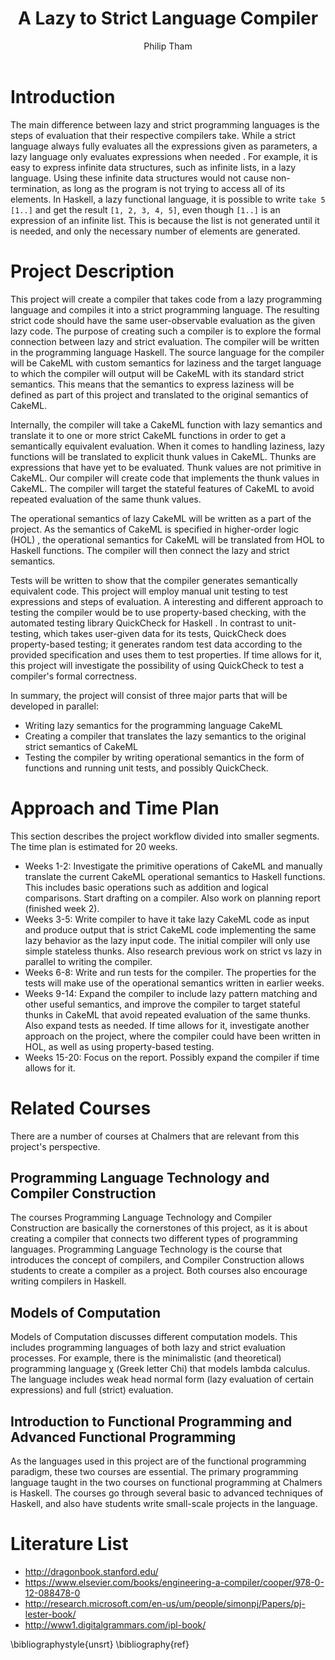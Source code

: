 #+AUTHOR:Philip Tham
#+TITLE:A Lazy to Strict Language Compiler
#+OPTIONS: toc:nil
#+LATEX_CLASS: article
#+LATEX_HEADER: \usepackage{fontenc}

* Introduction

The main difference between lazy and strict programming languages is the steps
of evaluation that their respective compilers take. While a strict language
always fully evaluates all the expressions given as parameters, a lazy language
only evaluates expressions when needed \cite{ThunkHas27:online}. For example, it is easy to express
infinite data structures, such as infinite lists, in a lazy language. Using
these infinite data structures would not cause non-termination, as long as the
program is not trying to access all of its elements. In Haskell, a lazy
functional language, it is possible to write \texttt{take 5 [1..]} and get the
result \texttt{[1, 2, 3, 4, 5]}, even though \texttt{[1..]} is
an expression of an infinite list. This is because the list is not generated
until it is needed, and only the necessary number of elements are generated.


* Project Description

This project will create a compiler that takes code from a lazy programming
language and compiles it into a strict programming language. The resulting
strict code should have the same user-observable evaluation as the given lazy
code. The purpose of creating such a compiler is to explore the formal
connection between lazy and strict evaluation. The compiler will be written in
the programming language Haskell. The source language for the compiler will be
CakeML with custom semantics for laziness and the target language to which
the compiler will output will be CakeML with its standard strict semantics. This
means that the semantics to express laziness will be defined as part of this
project and translated to the original semantics of CakeML.

Internally, the compiler will take a
CakeML function with lazy semantics and translate it to one
or more strict CakeML functions in order to get a semantically equivalent
evaluation. When it comes to handling laziness, lazy functions will be
translated to explicit thunk values\cite{Ingerman:1961:TWC:366062.366084} in
CakeML. Thunks are expressions that have yet to be evaluated. Thunk values are
not primitive in CakeML. Our compiler will create code that
implements the thunk values in CakeML. The compiler will target the stateful
features of CakeML to avoid repeated evaluation of the same thunk values.

The operational semantics of lazy CakeML will be written as a part of the
project. As the semantics of CakeML is specified in higher-order logic (HOL)
\cite{HOLInter57:online},
the operational semantics for CakeML will be translated from HOL to Haskell
functions. The compiler will then connect the lazy and strict semantics.

Tests will be written to show that the compiler generates semantically
equivalent code. This project will employ manual unit testing to test
expressions and steps of evaluation.
A interesting and different approach to testing the compiler would be to
use property-based checking, with the automated testing library QuickCheck for
Haskell \cite{Introduc44:online}. In contrast to
unit-testing, which takes user-given data for its tests, QuickCheck does
property-based testing; it generates random test data according to the provided
specification and uses them to test properties. If time allows for it, this 
project will investigate
the possibility of using QuickCheck to test a compiler's formal correctness.

In summary, the project will consist of three major parts that will be developed
in parallel:
+ Writing lazy semantics for the programming language CakeML
+ Creating a compiler that translates the lazy semantics to the original strict semantics of CakeML
+ Testing the compiler by writing operational semantics in the form of functions and running unit tests, and possibly QuickCheck.


* Approach and Time Plan

This section describes the project workflow divided into smaller segments. The time plan is estimated for 20 weeks.

+ Weeks 1-2: Investigate the primitive operations of CakeML and manually translate the current CakeML operational semantics to Haskell functions. This includes basic operations such as addition and logical comparisons. Start drafting on a compiler. Also work on planning report (finished week 2).
+ Weeks 3-5: Write compiler to have it take lazy CakeML code as input and produce output that is strict CakeML code implementing the same lazy behavior as the lazy input code. The initial compiler will only use simple stateless thunks. Also research previous work on strict vs lazy in parallel to writing the compiler.
+ Weeks 6-8: Write and run tests for the compiler. The properties for the tests will make use of the operational semantics written in earlier weeks.
+ Weeks 9-14: Expand the compiler to include lazy pattern matching and other useful semantics, and improve the compiler to target stateful thunks in CakeML that avoid repeated evaluation of the same thunks. Also expand tests as needed. If time allows for it, investigate another approach on the project, where the compiler could have been written in HOL, as well as using property-based testing.
+ Weeks 15-20: Focus on the report. Possibly expand the compiler if time allows for it.


* Related Courses

There are a number of courses at Chalmers that are relevant from this
project's perspective.

** Programming Language Technology and Compiler Construction
The courses Programming Language Technology and Compiler Construction are
basically the cornerstones of this project, as it is about creating a compiler
that connects two different types of programming languages. Programming
Language Technology is the course that introduces the concept of compilers,
and Compiler Construction allows students to create a compiler as a project.
Both courses also encourage writing compilers in Haskell.

** Models of Computation
Models of Computation discusses different computation models. This includes
programming languages of both lazy and strict evaluation processes. For example,
there is the minimalistic (and theoretical) programming language \chi (Greek 
letter Chi) that models lambda calculus. The language includes weak head normal
form (lazy evaluation of certain expressions) and full (strict) evaluation.

** Introduction to Functional Programming and Advanced Functional Programming
As the languages used in this project are of the functional programming
paradigm, these two courses are essential. The primary programming language 
taught in the two courses on functional programming at Chalmers is Haskell.
The courses go through several basic to advanced techniques of Haskell,
and also have students write small-scale projects in the language.



* Literature List
+ http://dragonbook.stanford.edu/
+ https://www.elsevier.com/books/engineering-a-compiler/cooper/978-0-12-088478-0
+ http://research.microsoft.com/en-us/um/people/simonpj/Papers/pj-lester-book/
+ http://www1.digitalgrammars.com/ipl-book/


\bibliographystyle{unsrt}
\bibliography{ref}

